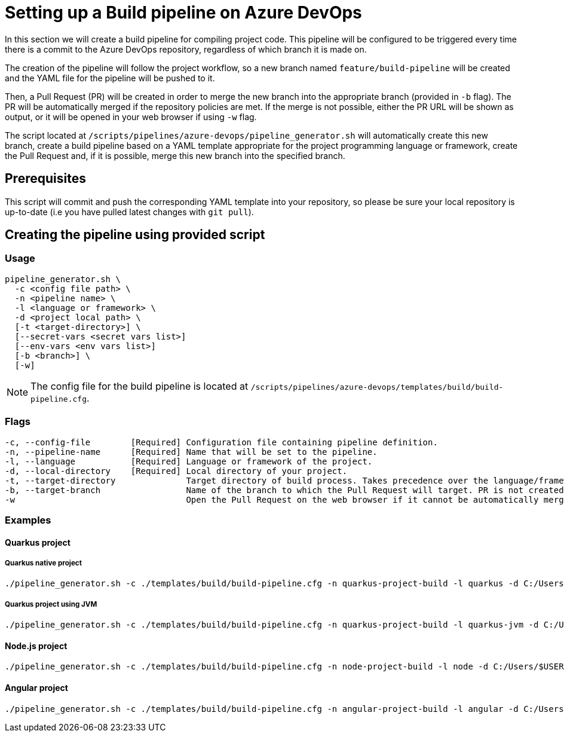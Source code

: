 :provider: Azure DevOps
:pipeline_type: pipeline
:trigger_sentence: This pipeline will be configured to be triggered every time there is a commit to the Azure DevOps repository
:pipeline_type2: pipeline
:path_provider: azure-devops
:openBrowserFlag: -w
= Setting up a Build {pipeline_type} on {provider}

In this section we will create a build {pipeline_type} for compiling project code. {trigger_sentence}, regardless of which branch it is made on.

The creation of the {pipeline_type2} will follow the project workflow, so a new branch named `feature/build-pipeline` will be created and the YAML file for the {pipeline_type} will be pushed to it.

Then, a Pull Request (PR) will be created in order to merge the new branch into the appropriate branch (provided in `-b` flag). The PR will be automatically merged if the repository policies are met. If the merge is not possible, either the PR URL will be shown as output, or it will be opened in your web browser if using `-w` flag.

The script located at `/scripts/pipelines/{path_provider}/pipeline_generator.sh` will automatically create this new branch, create a build {pipeline_type} based on a YAML template appropriate for the project programming language or framework, create the Pull Request and, if it is possible, merge this new branch into the specified branch.

== Prerequisites

This script will commit and push the corresponding YAML template into your repository, so please be sure your local repository is up-to-date (i.e you have pulled latest changes with `git pull`).

== Creating the {pipeline_type} using provided script

=== Usage
[subs=attributes+]
```
pipeline_generator.sh \
  -c <config file path> \
  -n <{pipeline_type} name> \
  -l <language or framework> \
  -d <project local path> \
  [-t <target-directory>] \
  [--secret-vars <secret vars list>]
  [--env-vars <env vars list>]
  [-b <branch>] \
  [-w]
```

NOTE: The config file for the build {pipeline_type} is located at `/scripts/pipelines/{path_provider}/templates/build/build-pipeline.cfg`.

=== Flags
[subs=attributes+]
```
-c, --config-file        [Required] Configuration file containing {pipeline_type} definition.
-n, --pipeline-name      [Required] Name that will be set to the {pipeline_type}.
-l, --language           [Required] Language or framework of the project.
-d, --local-directory    [Required] Local directory of your project.
-t, --target-directory              Target directory of build process. Takes precedence over the language/framework default one.
-b, --target-branch                 Name of the branch to which the Pull Request will target. PR is not created if the flag is not provided.
-w                                  Open the Pull Request on the web browser if it cannot be automatically merged. Requires -b flag.
```

=== Examples

==== Quarkus project

===== Quarkus native project
[subs=attributes+]
```
./pipeline_generator.sh -c ./templates/build/build-pipeline.cfg -n quarkus-project-build -l quarkus -d C:/Users/$USERNAME/Desktop/quarkus-project -b develop {openBrowserFlag}
```

===== Quarkus project using JVM
[subs=attributes+]
```
./pipeline_generator.sh -c ./templates/build/build-pipeline.cfg -n quarkus-project-build -l quarkus-jvm -d C:/Users/$USERNAME/Desktop/quarkus-project -b develop {openBrowserFlag}
```

==== Node.js project
[subs=attributes+]
```
./pipeline_generator.sh -c ./templates/build/build-pipeline.cfg -n node-project-build -l node -d C:/Users/$USERNAME/Desktop/node-project -b develop {openBrowserFlag}
```

==== Angular project
[subs=attributes+]
```
./pipeline_generator.sh -c ./templates/build/build-pipeline.cfg -n angular-project-build -l angular -d C:/Users/$USERNAME/Desktop/angular-project -b develop {openBrowserFlag}
```

